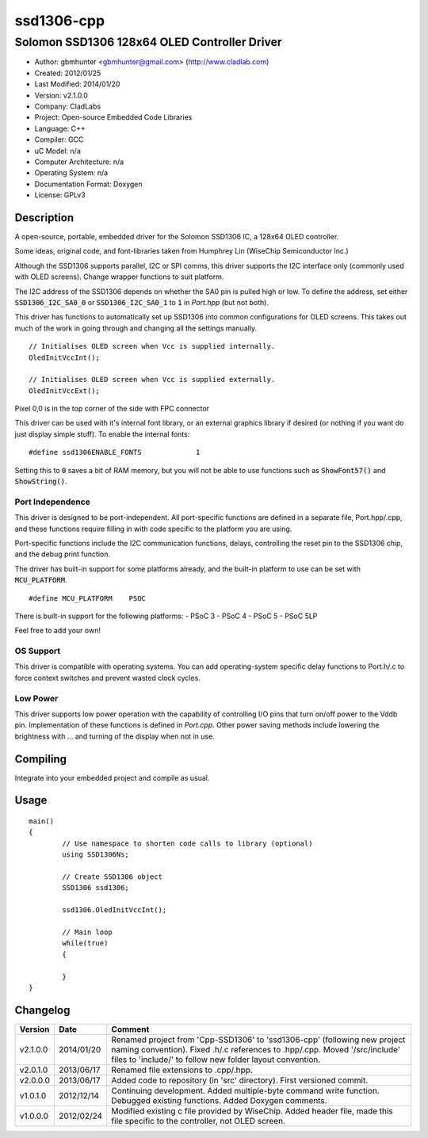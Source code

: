 ===========
ssd1306-cpp
===========

---------------------------------------------
Solomon SSD1306 128x64 OLED Controller Driver
---------------------------------------------

- Author: gbmhunter <gbmhunter@gmail.com> (http://www.cladlab.com)
- Created: 2012/01/25
- Last Modified: 2014/01/20
- Version: v2.1.0.0
- Company: CladLabs
- Project: Open-source Embedded Code Libraries
- Language: C++
- Compiler: GCC	
- uC Model: n/a
- Computer Architecture: n/a
- Operating System: n/a
- Documentation Format: Doxygen
- License: GPLv3

Description
===========

A open-source, portable, embedded driver for the Solomon SSD1306 IC, a 128x64 OLED controller.

Some ideas, original code, and font-libraries taken from Humphrey Lin (WiseChip Semiconductor Inc.)

Although the SSD1306 supports parallel, I2C or SPI comms, this driver supports the I2C interface only (commonly used with OLED screens). Change wrapper functions to suit platform.

The I2C address of the SSD1306 depends on whether the SA0 pin is pulled high or low. To define the address, set either :code:`SSD1306_I2C_SA0_0` or :code:`SSD1306_I2C_SA0_1` to :code:`1` in `Port.hpp` (but not both).

This driver has functions to automatically set up SSD1306 into common configurations for OLED screens. This takes out much of the work in going through and changing all the settings manually.

::

	// Initialises OLED screen when Vcc is supplied internally.
	OledInitVccInt();

	// Initialises OLED screen when Vcc is supplied externally.
	OledInitVccExt();
	
	

Pixel 0,0 is in the top corner of the side with FPC connector


This driver can be used with it's internal font library, or an external graphics library if desired (or nothing if you want do just display simple stuff). To enable the internal fonts:

::

	#define ssd1306ENABLE_FONTS		1
	
Setting this to :code:`0` saves a bit of RAM memory, but you will not be able to use functions such as :code:`ShowFont57()` and :code:`ShowString()`.

Port Independence
-----------------

This driver is designed to be port-independent. All port-specific functions are defined in a separate file, Port.hpp/.cpp, and these functions require filling in with code specific to the platform you are using. 

Port-specific functions include the I2C communication functions, delays, controlling the reset pin to the SSD1306 chip, and the debug print function.

The driver has built-in support for some platforms already, and the built-in platform to use can be set with :code:`MCU_PLATFORM`.

::

	#define MCU_PLATFORM	PSOC

There is built-in support for the following platforms:
- PSoC 3
- PSoC 4
- PSoC 5
- PSoC 5LP

Feel free to add your own!

OS Support
----------

This driver is compatible with operating systems. You can add operating-system specific delay functions to Port.h/.c to force context switches and prevent wasted clock cycles.

Low Power
---------

This driver supports low power operation with the capability of controlling I/O pins that turn on/off power to the Vddb pin. Implementation of these functions is defined in `Port.cpp`. Other power saving methods include lowering the brightness with ... and turning of the display when not in use.

Compiling
=========

Integrate into your embedded project and compile as usual.

Usage
=====

::

	main()
	{
		// Use namespace to shorten code calls to library (optional)
		using SSD1306Ns;
		
		// Create SSD1306 object
		SSD1306 ssd1306;
		
		ssd1306.OledInitVccInt();
		
		// Main loop
		while(true)
		{
		
		}
	}
	
	
Changelog
=========

======== ========== =============================================================================================================================
Version  Date       Comment
======== ========== =============================================================================================================================
v2.1.0.0 2014/01/20 Renamed project from 'Cpp-SSD1306' to 'ssd1306-cpp' (following new project naming convention). Fixed .h/.c references to .hpp/.cpp. Moved '/src/include' files to 'include/' to follow new folder layout convention.
v2.0.1.0 2013/06/17 Renamed file extensions to .cpp/.hpp.
v2.0.0.0 2013/06/17 Added code to repository (in 'src' directory). First versioned commit.
v1.0.1.0 2012/12/14 Continuing development. Added multiple-byte command write function. Debugged existing functions. Added Doxygen comments.
v1.0.0.0 2012/02/24 Modified existing c file provided by WiseChip. Added header file, made this file specific to the controller, not OLED screen. 
======== ========== =============================================================================================================================